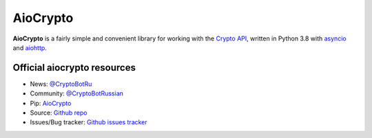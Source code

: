 AioCrypto
==========

.. image:: https://img.shields.io/badge/telegram-ErVinTract-blue.svg?style=flat
   :target: https://t.me/ErVinTract
   :alt: [Telegram] ErVinTract

.. image:: https://img.shields.io/pypi/v/AioCrypto.svg?style=flat
   :target: https://pypi.python.org/pypi/AioCrypto
   :alt: PyPi Package Version

.. image:: https://img.shields.io/pypi/dm/AioCrypto.svg?style=flat
   :target: https://pypi.python.org/pypi/AioCrypto
   :alt: PyPi downloads

.. image:: https://img.shields.io/pypi/pyversions/AioCrypto.svg?style=flat
   :target: https://pypi.python.org/pypi/AioCrypto
   :alt: Supported python versions

.. image:: https://img.shields.io/badge/AioCrypto-1.1.1-blue.svg?style=flat
   :target: https://help.crypt.bot/crypto-pay-api
   :alt: CoinGate API

.. image:: https://img.shields.io/github/issues/ErVinTract/aiocrypto.svg?style=flat-square
   :target: https://github.com/ErVinTract/AioCrypto/issues
   :alt: Github issues

.. image:: https://img.shields.io/pypi/l/AioCrypto.svg?style=flat-square
   :target: https://opensource.org/licenses/Apache-2.0
   :alt: MIT License


**AioCrypto** is a fairly simple and convenient library for working with the `Crypto API <https://help.crypt.bot/crypto-pay-api>`_, written in Python 3.8 with `asyncio <https://docs.python.org/3/library/asyncio.html>`_ and `aiohttp <https://github.com/aio-libs/aiohttp>`_.

Official aiocrypto resources
--------------------------

- News: `@CryptoBotRu <https://t.me/CryptoBotRU>`_
- Community: `@CryptoBotRussian <https://t.me/CryptoBotRussian>`_
- Pip: `AioCrypto <https://pypi.python.org/pypi/aiocrypto>`_
- Source: `Github repo <https://github.com/ErVinTract/AioCrypto>`_
- Issues/Bug tracker: `Github issues tracker <https://github.com/ErVinTract/AioCrypto/issues>`_
